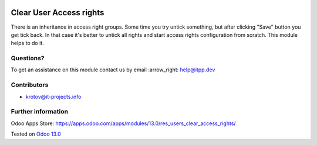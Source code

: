 .. image:: https://itpp.dev/images/infinity-readme.png
   :alt: Tested and maintained by IT Projects Labs
   :target: https://itpp.dev

==========================
 Clear User Access rights
==========================

There is an inheritance in access right groups. Some time you try untick something,
but after clicking "Save" button you get tick back.
In that case it's better to untick all rights and start access rights configuration from scratch.
This module helps to do it.

Questions?
==========

To get an assistance on this module contact us by email :arrow_right: help@itpp.dev

Contributors
============
* krotov@it-projects.info

Further information
===================

Odoo Apps Store: https://apps.odoo.com/apps/modules/13.0/res_users_clear_access_rights/

Tested on `Odoo 13.0 <https://github.com/odoo/odoo/commit/05551281085fd12f83904305aa7bf259f663a834>`_
